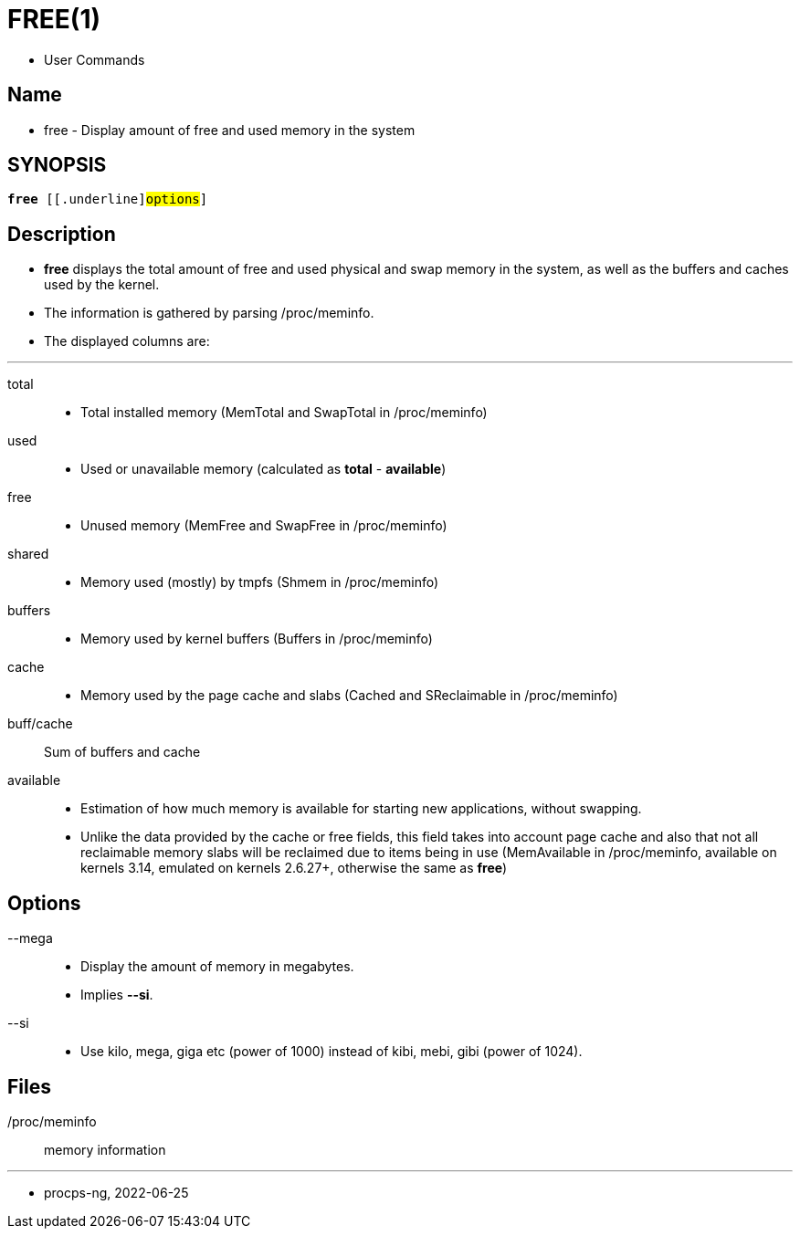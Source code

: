 = FREE(1)

* User Commands

== Name

* free - Display amount of free and used memory in the system

== SYNOPSIS

[subs="attributes,quotes+"]
....
*free* {startsb}[.underline]#options#]
....

== Description

* *free* displays the total amount of free and used physical and swap memory
  in the system, as well as the buffers and caches used by the kernel.
* The information is gathered by parsing /proc/meminfo.
* The displayed columns are:

'''

total::
* Total installed memory (MemTotal and SwapTotal in /proc/meminfo)

used::
* Used or unavailable memory (calculated as *total* - *available*)

free::
* Unused memory (MemFree and SwapFree in /proc/meminfo)

shared::
* Memory used (mostly) by tmpfs (Shmem in /proc/meminfo)

buffers::
* Memory used by kernel buffers (Buffers in /proc/meminfo)

cache::
* Memory used by the page cache and slabs (Cached and SReclaimable in
  /proc/meminfo)

buff/cache::
Sum of buffers and cache

available::
* Estimation of how much memory is available for starting new applications,
  without swapping.
* Unlike the data provided by the cache or free fields, this field takes into
  account page cache and also that not all reclaimable memory slabs will be
  reclaimed due to items being in use (MemAvailable in /proc/meminfo, available
  on kernels 3.14, emulated on kernels 2.6.27+, otherwise the same as
  *free*)

== Options

--mega::
* Display the amount of memory in megabytes.
* Implies *--si*.

--si::
* Use kilo, mega, giga etc (power of 1000) instead of kibi, mebi, gibi (power
  of 1024).

== Files

/proc/meminfo:: memory information

'''

* procps-ng, 2022-06-25
